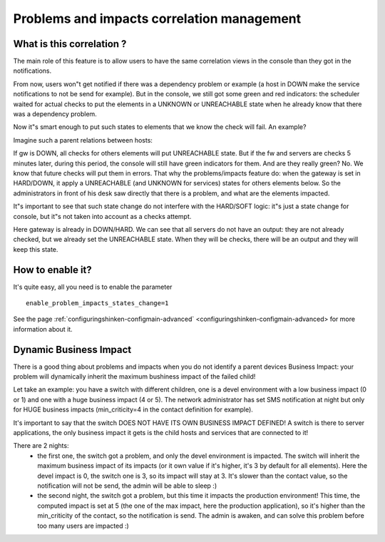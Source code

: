 .. _root_problems_and_impacts:



Problems and impacts correlation management 
============================================




What is this correlation ? 
---------------------------


The main role of this feature is to allow users to have the same correlation views in the console than they got in the notifications.

From now, users won"t get notified if there was a dependency problem or example (a host in DOWN make the service notifications to not be send for example). But in the console, we still got some green and red indicators: the scheduler waited for actual checks to put the elements in a UNKNOWN or UNREACHABLE state when he already know that there was a dependency problem.

Now it"s smart enough to put such states to elements that we know the check will fail. An example?

Imagine such a parent relations between hosts:


.. image:: /_static/images//official/images/example_dep.png
   :scale: 90 %



If gw is DOWN, all checks for others elements will put UNREACHABLE state. But if the fw and servers are checks 5 minutes later, during this period, the console will still have green indicators for them. And are they really green? No. We know that future checks will put them in errors. That why the problems/impacts feature do: when the gateway is set in HARD/DOWN, it apply a UNREACHABLE (and UNKNOWN for services) states for others elements below. So the administrators in front of his desk saw directly that there is a problem, and what are the elements impacted.

It"s important to see that such state change do not interfere with the HARD/SOFT logic: it"s just a state change for console, but it"s not taken into account as a checks attempt.


Here gateway is already in DOWN/HARD. We can see that all servers do not have an output: they are not already checked, but we already set the UNREACHABLE state. When they will be checks, there will be an output and they will keep this state.



How to enable it? 
------------------


It's quite easy, all you need is to enable the parameter 
  
::

  enable_problem_impacts_states_change=1
See the page :ref:`configuringshinken-configmain-advanced` <configuringshinken-configmain-advanced> for more information about it.




Dynamic Business Impact 
------------------------


There is a good thing about problems and impacts when you do not identify a parent devices Business Impact: your problem will dynamically inherit the maximum bushiness impact of the failed child!

Let take an example: you have a switch with different children, one is a devel environment with a low business impact (0 or 1) and one with a huge business impact (4 or 5). The network administrator has set SMS notification at night but only for HUGE business impacts (min_criticity=4 in the contact definition for example).

It's important to say that the switch DOES NOT HAVE ITS OWN BUSINESS IMPACT DEFINED! A switch is there to server applications, the only business impact it gets is the child hosts and services that are connected to it!

There are 2 nights:
  * the first one, the switch got a problem, and only the devel environment is impacted. The switch will inherit the maximum business impact of its impacts (or it own value if it's higher, it's 3 by default for all elements). Here the devel impact is 0, the switch one is 3, so its impact will stay at 3. It's slower than the contact value, so the notification will not be send, the admin will be able to sleep :)
  * the second night, the switch got a problem, but this time it impacts the production environment! This time, the computed impact is set at 5 (the one of the max impact, here the production application), so it's higher than the min_criticity of the contact, so the notification is send. The admin is awaken, and can solve this problem before too many users are impacted :)
